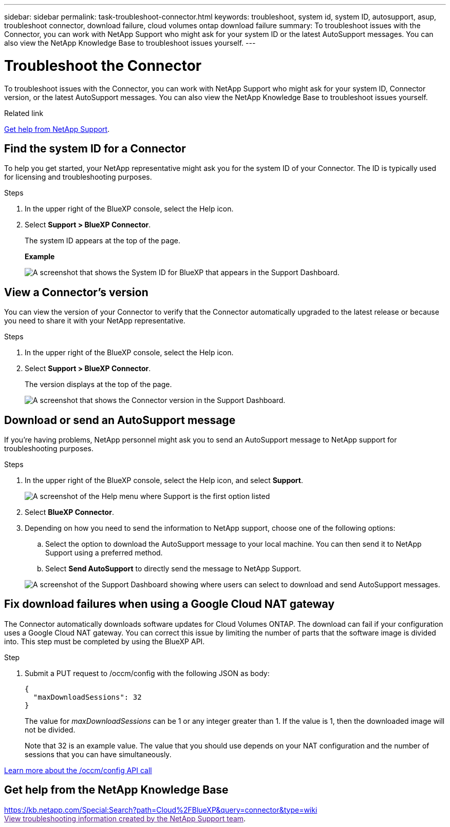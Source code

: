 ---
sidebar: sidebar
permalink: task-troubleshoot-connector.html
keywords: troubleshoot, system id, system ID, autosupport, asup, troubleshoot connector, download failure, cloud volumes ontap download failure
summary: To troubleshoot issues with the Connector, you can work with NetApp Support who might ask for your system ID or the latest AutoSupport messages. You can also view the NetApp Knowledge Base to troubleshoot issues yourself.
---

= Troubleshoot the Connector
:hardbreaks:
:nofooter:
:icons: font
:linkattrs:
:imagesdir: ./media/

[.lead]
To troubleshoot issues with the Connector, you can work with NetApp Support who might ask for your system ID, Connector version, or the latest AutoSupport messages. You can also view the NetApp Knowledge Base to troubleshoot issues yourself.

.Related link

link:task-get-help.html[Get help from NetApp Support].

== Find the system ID for a Connector

To help you get started, your NetApp representative might ask you for the system ID of your Connector. The ID is typically used for licensing and troubleshooting purposes.

.Steps

. In the upper right of the BlueXP console, select the Help icon.

. Select *Support > BlueXP Connector*.
+
The system ID appears at the top of the page.
+
*Example*
+
image:screenshot-system-id.png[A screenshot that shows the System ID for BlueXP that appears in the Support Dashboard.]

== View a Connector's version

You can view the version of your Connector to verify that the Connector automatically upgraded to the latest release or because you need to share it with your NetApp representative.

.Steps

. In the upper right of the BlueXP console, select the Help icon.

. Select *Support > BlueXP Connector*.
+
The version displays at the top of the page.
+
image:screenshot-connector-version.png[A screenshot that shows the Connector version in the Support Dashboard.]

== Download or send an AutoSupport message

If you're having problems, NetApp personnel might ask you to send an AutoSupport message to NetApp support for troubleshooting purposes.

.Steps

. In the upper right of the BlueXP console, select the Help icon, and select *Support*.
+
image:screenshot-help-support.png[A screenshot of the Help menu where Support is the first option listed]

. Select *BlueXP Connector*.

. Depending on how you need to send the information to NetApp support, choose one of the following options:

.. Select the option to download the AutoSupport message to your local machine. You can then send it to NetApp Support using a preferred method.

.. Select *Send AutoSupport* to directly send the message to NetApp Support.

+
image:screenshot-connector-autosupport.png[A screenshot of the Support Dashboard showing where users can select to download and send AutoSupport messages.]

== Fix download failures when using a Google Cloud NAT gateway

The Connector automatically downloads software updates for Cloud Volumes ONTAP. The download can fail if your configuration uses a Google Cloud NAT gateway. You can correct this issue by limiting the number of parts that the software image is divided into. This step must be completed by using the BlueXP API.

.Step

.	Submit a PUT request to /occm/config with the following JSON as body:
+
[source.json]
{
  "maxDownloadSessions": 32
}
+
The value for _maxDownloadSessions_ can be 1 or any integer greater than 1. If the value is 1, then the downloaded image will not be divided.
+
Note that 32 is an example value. The value that you should use depends on your NAT configuration and the number of sessions that you can have simultaneously.

https://docs.netapp.com/us-en/bluexp-automation/cm/api_ref_resources.html#occmconfig[Learn more about the /occm/config API call^]

== Get help from the NetApp Knowledge Base

https://kb.netapp.com/Special:Search?path=Cloud%2FBlueXP&query=connector&type=wiki
link:[View troubleshooting information created by the NetApp Support team].